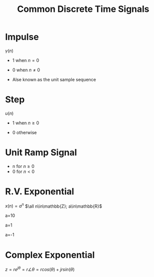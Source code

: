 :PROPERTIES:
:ID:       7c00103b-9cfb-4e1f-9ced-3baee053f3d2
:END:
#+title: Common Discrete Time Signals
#+filetags: :DSP:

* Impulse
$\gamma(n)$
- 1 when $n=0$
- 0 when $n\ne0$
- Alse known as the unit sample sequence
   
  #+ATTR_LATEX: :caption \bicaption{---}
[[file:/home/csj7701/roam/Attachments/DSP-1-1.png]]

* Step
$u(n)$
- 1 when $n\ge0$
- 0 otherwise

  #+ATTR_LATEX: :caption \bicaption{---}
[[file:/home/csj7701/roam/Attachments/DSP-1-2.png]]

* Unit Ramp Signal
- n for $n\ge 0$
- 0 for $n\lt0$
* R.V. Exponential
$x(n)=a^{n}$
$\all n\in\mathbb{Z}; a\in\mathbb{R}$

a=10
#+ATTR_LATEX: :caption \bicaption{---}
[[file:/home/csj7701/roam/Attachments/DSP-1-3.png]]

a=1
#+ATTR_LATEX: :caption \bicaption{---}
[[file:/home/csj7701/roam/Attachments/DSP-1-4.png]]

a=-1
#+ATTR_LATEX: :caption \bicaption{---}
[[file:/home/csj7701/roam/Attachments/DSP-1-5.png]]


* Complex Exponential
$z=re^{j\theta}=r\angle\theta=rcos(\theta)+jrsin(\theta)$
